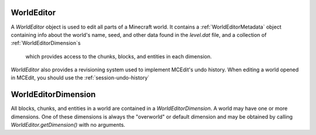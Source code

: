 WorldEditor
===========

A `WorldEditor` object is used to edit all parts of a Minecraft world. It contains a
:ref:`WorldEditorMetadata` object containing info about the world's name, seed, and other
data found in the `level.dat` file, and a collection of :ref:`WorldEditorDimension`s
 which provides access to the chunks, blocks, and entities in each dimension.

`WorldEditor` also provides a revisioning system used to implement MCEdit's undo history.
When editing a world opened in MCEdit, you should use the :ref:`session-undo-history`


.. method:: mceditlib.worldeditor.getDimension

.. _world-editor-dimension

WorldEditorDimension
====================

All blocks, chunks, and entities in a world are contained in a `WorldEditorDimension`.
A world may have one or more dimensions. One of these dimensions is always the
"overworld" or default dimension and may be obtained by calling `WorldEditor.getDimension()`
with no arguments.


